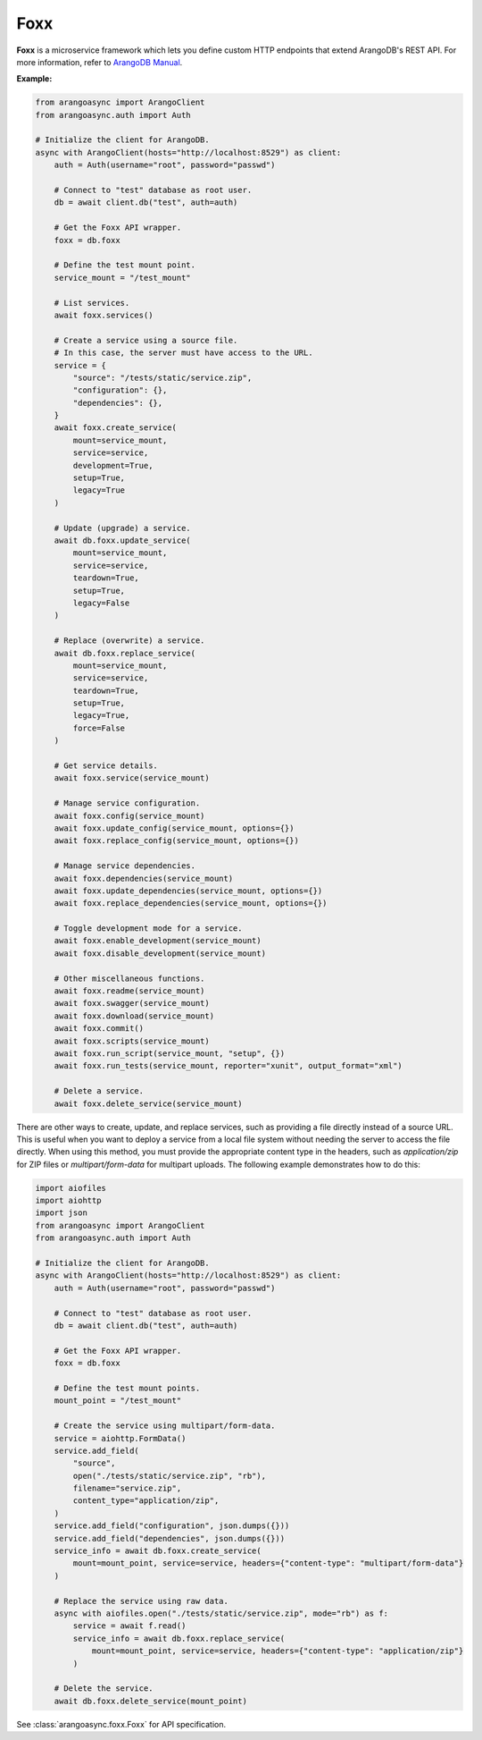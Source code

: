 Foxx
----

**Foxx** is a microservice framework which lets you define custom HTTP endpoints
that extend ArangoDB's REST API. For more information, refer to `ArangoDB Manual`_.

.. _ArangoDB Manual: https://docs.arangodb.com

**Example:**

.. code-block:: python

    from arangoasync import ArangoClient
    from arangoasync.auth import Auth

    # Initialize the client for ArangoDB.
    async with ArangoClient(hosts="http://localhost:8529") as client:
        auth = Auth(username="root", password="passwd")

        # Connect to "test" database as root user.
        db = await client.db("test", auth=auth)

        # Get the Foxx API wrapper.
        foxx = db.foxx

        # Define the test mount point.
        service_mount = "/test_mount"

        # List services.
        await foxx.services()

        # Create a service using a source file.
        # In this case, the server must have access to the URL.
        service = {
            "source": "/tests/static/service.zip",
            "configuration": {},
            "dependencies": {},
        }
        await foxx.create_service(
            mount=service_mount,
            service=service,
            development=True,
            setup=True,
            legacy=True
        )

        # Update (upgrade) a service.
        await db.foxx.update_service(
            mount=service_mount,
            service=service,
            teardown=True,
            setup=True,
            legacy=False
        )

        # Replace (overwrite) a service.
        await db.foxx.replace_service(
            mount=service_mount,
            service=service,
            teardown=True,
            setup=True,
            legacy=True,
            force=False
        )

        # Get service details.
        await foxx.service(service_mount)

        # Manage service configuration.
        await foxx.config(service_mount)
        await foxx.update_config(service_mount, options={})
        await foxx.replace_config(service_mount, options={})

        # Manage service dependencies.
        await foxx.dependencies(service_mount)
        await foxx.update_dependencies(service_mount, options={})
        await foxx.replace_dependencies(service_mount, options={})

        # Toggle development mode for a service.
        await foxx.enable_development(service_mount)
        await foxx.disable_development(service_mount)

        # Other miscellaneous functions.
        await foxx.readme(service_mount)
        await foxx.swagger(service_mount)
        await foxx.download(service_mount)
        await foxx.commit()
        await foxx.scripts(service_mount)
        await foxx.run_script(service_mount, "setup", {})
        await foxx.run_tests(service_mount, reporter="xunit", output_format="xml")

        # Delete a service.
        await foxx.delete_service(service_mount)

There are other ways to create, update, and replace services, such as
providing a file directly instead of a source URL. This is useful when you
want to deploy a service from a local file system without needing the
server to access the file directly. When using this method, you must provide
the appropriate content type in the headers, such as `application/zip` for ZIP files or
`multipart/form-data` for multipart uploads. The following example demonstrates how to do this:

.. code-block:: python

    import aiofiles
    import aiohttp
    import json
    from arangoasync import ArangoClient
    from arangoasync.auth import Auth

    # Initialize the client for ArangoDB.
    async with ArangoClient(hosts="http://localhost:8529") as client:
        auth = Auth(username="root", password="passwd")

        # Connect to "test" database as root user.
        db = await client.db("test", auth=auth)

        # Get the Foxx API wrapper.
        foxx = db.foxx

        # Define the test mount points.
        mount_point = "/test_mount"

        # Create the service using multipart/form-data.
        service = aiohttp.FormData()
        service.add_field(
            "source",
            open("./tests/static/service.zip", "rb"),
            filename="service.zip",
            content_type="application/zip",
        )
        service.add_field("configuration", json.dumps({}))
        service.add_field("dependencies", json.dumps({}))
        service_info = await db.foxx.create_service(
            mount=mount_point, service=service, headers={"content-type": "multipart/form-data"}
        )

        # Replace the service using raw data.
        async with aiofiles.open("./tests/static/service.zip", mode="rb") as f:
            service = await f.read()
            service_info = await db.foxx.replace_service(
                mount=mount_point, service=service, headers={"content-type": "application/zip"}
            )

        # Delete the service.
        await db.foxx.delete_service(mount_point)

See :class:`arangoasync.foxx.Foxx` for API specification.
